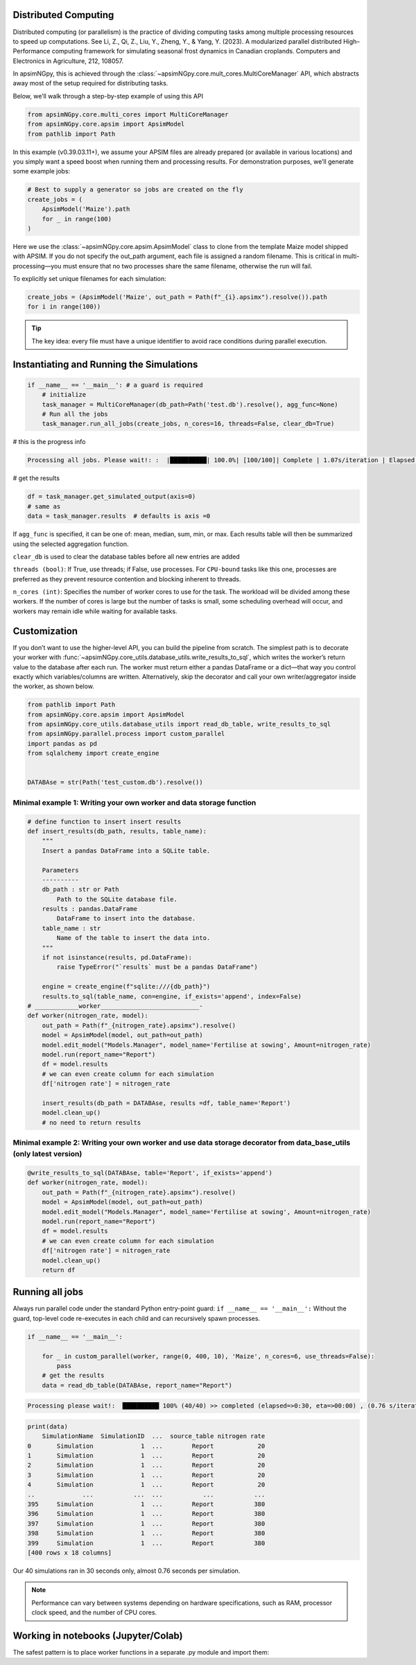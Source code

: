 Distributed Computing
=========================

Distributed computing (or parallelism) is the practice of dividing computing tasks among multiple processing resources to speed up computations.
See Li, Z., Qi, Z., Liu, Y., Zheng, Y., & Yang, Y. (2023). A modularized parallel distributed High–Performance computing framework for simulating seasonal frost dynamics in Canadian croplands. Computers and Electronics in Agriculture, 212, 108057.

In apsimNGpy, this is achieved through the :class:`~apsimNGpy.core.mult_cores.MultiCoreManager` API, which abstracts away most of the setup required for distributing tasks.

Below, we’ll walk through a step-by-step example of using this API


.. code-block:: python

        from apsimNGpy.core.multi_cores import MultiCoreManager
        from apsimNGpy.core.apsim import ApsimModel
        from pathlib import Path


In this example (v0.39.03.11+), we assume your APSIM files are already prepared (or available in various locations) and you simply want a speed boost when running them and processing results.
For demonstration purposes, we’ll generate some example jobs:

.. code-block:: python

        # Best to supply a generator so jobs are created on the fly
        create_jobs = (
            ApsimModel('Maize').path
            for _ in range(100)
        )


Here we use the :class:`~apsimNGpy.core.apsim.ApsimModel` class to clone from the template Maize model shipped with APSIM. If you do not specify the out_path argument, each file is assigned a random filename. This is critical in multi-processing—you must ensure that no two processes share the same filename, otherwise the run will fail.

To explicitly set unique filenames for each simulation:

.. code-block:: python

       create_jobs = (ApsimModel('Maize', out_path = Path(f"_{i}.apsimx").resolve()).path
       for i in range(100))


.. tip::

    The key idea: every file must have a unique identifier to avoid race conditions during parallel execution.

Instantiating and Running the Simulations
=========================================

.. code-block:: python

        if __name__ == '__main__': # a guard is required
            # initialize
            task_manager = MultiCoreManager(db_path=Path('test.db').resolve(), agg_func=None)
            # Run all the jobs
            task_manager.run_all_jobs(create_jobs, n_cores=16, threads=False, clear_db=True)

# this is the progress info

.. code-block:: python

            Processing all jobs. Please wait!: :  |██████████| 100.0%| [100/100]| Complete | 1.07s/iteration | Elapsed time: 00:01:46.850

# get the results

.. code-block:: python

            df = task_manager.get_simulated_output(axis=0)
            # same as
            data = task_manager.results  # defaults is axis =0

If ``agg_func`` is specified, it can be one of: mean, median, sum, min, or max. Each results table will then be summarized using the selected aggregation function.

``clear_db`` is used to clear the database tables before all new entries are added

``threads (bool)``: If True, use threads; if False, use processes. For ``CPU-bound`` tasks like this one, processes are preferred as they prevent resource contention and blocking inherent to threads.

``n_cores (int)``: Specifies the number of worker cores to use for the task. The workload will be divided among these workers. If the number of cores is large but the number of tasks is small, some scheduling overhead will occur, and workers may remain idle while waiting for available tasks.

Customization
===================
If you don’t want to use the higher-level API, you can build the pipeline from scratch.
The simplest path is to decorate your worker with :func:`~apsimNGpy.core_utils.database_utils.write_results_to_sql`, which writes the worker’s return
value to the database after each run. The worker must return either a pandas DataFrame or a dict—that way you control exactly which variables/columns are written.
Alternatively, skip the decorator and call your own writer/aggregator inside the worker, as shown below.

.. code-block:: python

            from pathlib import Path
            from apsimNGpy.core.apsim import ApsimModel
            from apsimNGpy.core_utils.database_utils import read_db_table, write_results_to_sql
            from apsimNGpy.parallel.process import custom_parallel
            import pandas as pd
            from sqlalchemy import create_engine


            DATABAse = str(Path('test_custom.db').resolve())



Minimal example 1: Writing your own worker and data storage function
--------------------------------------------------------------------

.. code-block:: python

            # define function to insert insert results
            def insert_results(db_path, results, table_name):
                """
                Insert a pandas DataFrame into a SQLite table.

                Parameters
                ----------
                db_path : str or Path
                    Path to the SQLite database file.
                results : pandas.DataFrame
                    DataFrame to insert into the database.
                table_name : str
                    Name of the table to insert the data into.
                """
                if not isinstance(results, pd.DataFrame):
                    raise TypeError("`results` must be a pandas DataFrame")

                engine = create_engine(f"sqlite:///{db_path}")
                results.to_sql(table_name, con=engine, if_exists='append', index=False)
            # ____________worker___________________________-
            def worker(nitrogen_rate, model):
                out_path = Path(f"_{nitrogen_rate}.apsimx").resolve()
                model = ApsimModel(model, out_path=out_path)
                model.edit_model("Models.Manager", model_name='Fertilise at sowing', Amount=nitrogen_rate)
                model.run(report_name="Report")
                df = model.results
                # we can even create column for each simulation
                df['nitrogen rate'] = nitrogen_rate

                insert_results(db_path = DATABAse, results =df, table_name='Report')
                model.clean_up()
                # no need to return results

Minimal example 2: Writing your own worker and use data storage decorator from data_base_utils (only latest version)
--------------------------------------------------------------------------------------------------------------------

.. code-block:: python

            @write_results_to_sql(DATABAse, table='Report', if_exists='append')
            def worker(nitrogen_rate, model):
                out_path = Path(f"_{nitrogen_rate}.apsimx").resolve()
                model = ApsimModel(model, out_path=out_path)
                model.edit_model("Models.Manager", model_name='Fertilise at sowing', Amount=nitrogen_rate)
                model.run(report_name="Report")
                df = model.results
                # we can even create column for each simulation
                df['nitrogen rate'] = nitrogen_rate
                model.clean_up()
                return df

Running all jobs
===================
Always run parallel code under the standard Python entry-point guard: ``if __name__ == '__main__':``
Without the guard, top-level code re-executes in each child and can recursively spawn processes.

.. code-block:: python

            if __name__ == '__main__':

                for _ in custom_parallel(worker, range(0, 400, 10), 'Maize', n_cores=6, use_threads=False):
                    pass
                # get the results
                data = read_db_table(DATABAse, report_name="Report")

.. code-block:: python

   Processing please wait!:  ██████████ 100% (40/40) >> completed (elapsed=>0:30, eta=>00:00) , (0.76 s/iteration or 1.23 iteration/s)

.. code-block:: python

            print(data)
                SimulationName  SimulationID  ...  source_table nitrogen rate
            0       Simulation             1  ...        Report            20
            1       Simulation             1  ...        Report            20
            2       Simulation             1  ...        Report            20
            3       Simulation             1  ...        Report            20
            4       Simulation             1  ...        Report            20
            ..             ...           ...  ...           ...           ...
            395     Simulation             1  ...        Report           380
            396     Simulation             1  ...        Report           380
            397     Simulation             1  ...        Report           380
            398     Simulation             1  ...        Report           380
            399     Simulation             1  ...        Report           380
            [400 rows x 18 columns]


Our 40 simulations ran in 30 seconds only, almost 0.76 seconds per simulation.

.. note::

   Performance can vary between systems depending on hardware specifications,
   such as RAM, processor clock speed, and the number of CPU cores.


Working in notebooks (Jupyter/Colab)
=====================================
The safest pattern is to place worker functions in a separate .py module and import them:

.. seealso::

  - API description: :class:`~apsimNGpy.core.mult_cores.MultiCoreManager`
  -  :ref:`API Reference: <api_ref>`
